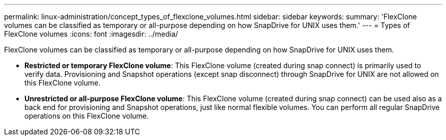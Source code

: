 ---
permalink: linux-administration/concept_types_of_flexclone_volumes.html
sidebar: sidebar
keywords: 
summary: 'FlexClone volumes can be classified as temporary or all-purpose depending on how SnapDrive for UNIX uses them.'
---
= Types of FlexClone volumes
:icons: font
:imagesdir: ../media/

[.lead]
FlexClone volumes can be classified as temporary or all-purpose depending on how SnapDrive for UNIX uses them.

* *Restricted or temporary FlexClone volume*: This FlexClone volume (created during snap connect) is primarily used to verify data. Provisioning and Snapshot operations (except snap disconnect) through SnapDrive for UNIX are not allowed on this FlexClone volume.
* *Unrestricted or all-purpose FlexClone volume*: This FlexClone volume (created during snap connect) can be used also as a back end for provisioning and Snapshot operations, just like normal flexible volumes. You can perform all regular SnapDrive operations on this FlexClone volume.
